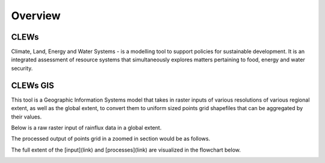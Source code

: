 ========
Overview
========

CLEWs
--------

Climate, Land, Energy and Water Systems - is a modelling tool to support policies for sustainable development. It is an integrated assessment of resource systems that simultaneously explores matters pertaining to food, energy and water security. 


CLEWs GIS
---------

This tool is a Geographic Information Systems model that takes in raster inputs of various resolutions of various regional extent, as well as the global extent, to convert them to uniform sized points grid shapefiles that can be aggregated by their values.

Below is a raw raster input of rainflux data in a global extent.

.. image:: C:\Users\13157\repositories\clews_gis\img\sample_raster


The processed output of points grid in a zoomed in section would be as follows.

.. image:: C:\Users\13157\repositories\clews_gis\img\Points_grid


The full extent of the [input](link) and [processes](link) are visualized in the flowchart below.

.. image:: C:\Users\13157\repositories\clews_gis\img\GIS_flowchart3
